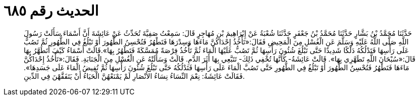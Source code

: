 
= الحديث رقم ٦٨٥

[quote.hadith]
حَدَّثَنَا مُحَمَّدُ بْنُ بَشَّارٍ حَدَّثَنَا مُحَمَّدُ بْنُ جَعْفَرٍ حَدَّثَنَا شُعْبَةُ عَنْ إِبْرَاهِيمَ بْنِ مُهَاجِرٍ قَالَ: سَمِعْتُ صَفِيَّةَ تُحَدِّثُ عَنْ عَائِشَةَ أَنَّ أَسْمَاءَ سَأَلَتْ رَسُولَ اللَّهِ صَلَّى اللَّهُ عَلَيْهِ وَسَلَّمَ عَنِ الْغُسْلِ مِنَ الْمَحِيضِ فَقَالَ:«تَأْخُذُ إِحْدَاكُنَّ مَاءَهَا وَسِدْرَهَا فَتَطْهُرُ فَتُحْسِنُ الطُّهُورَ أَوْ تَبْلُغُ فِي الطُّهُورِ ثُمَّ تَصُبُّ عَلَى رَأْسِهَا فَتَدْلُكُهُ دَلْكًا شَدِيدًا حَتَّى تَبْلُغَ شُئُونَ رَأْسِهَا ثُمَّ تَصُبُّ عَلَيْهَا الْمَاءَ ثُمَّ تَأْخُذُ فِرْصَةً مُمَسَّكَةً فَتَطْهُرُ بِهَا».قَالَتْ أَسْمَاءُ كَيْفَ أَتَطَهَّرُ بِهَا قَالَ:«سُبْحَانَ اللَّهِ تَطَهَّرِي بِهَا». قَالَتْ عَائِشَةُ- كَأَنَّهَا تُخْفِي ذَلِكَ- تَتَبَّعِي بِهَا أَثَرَ الدَّمِ. قَالَتْ وَسَأَلَتْهُ عَنِ الْغُسْلِ مِنَ الْجَنَابَةِ. فَقَالَ:«تَأْخُذُ إِحْدَاكُنَّ مَاءَهَا فَتَطْهُرُ فَتُحْسِنُ الطُّهُورَ أَوْ تَبْلُغُ فِي الطُّهُورِ حَتَّى تَصُبَّ الْمَاءَ عَلَى رَأْسِهَا فَتَدْلُكُهُ حَتَّى تَبْلُغَ شُئُونَ رَأْسِهَا ثُمَّ تُفِيضُ الْمَاءَ عَلَى جَسَدِهَا». فَقَالَتْ عَائِشَةُ: نِعْمَ النِّسَاءُ نِسَاءُ الأَنْصَارِ لَمْ يَمْنَعْهُنَّ الْحَيَاءُ أَنْ يَتَفَقَّهْنَ فِي الدِّينِ.